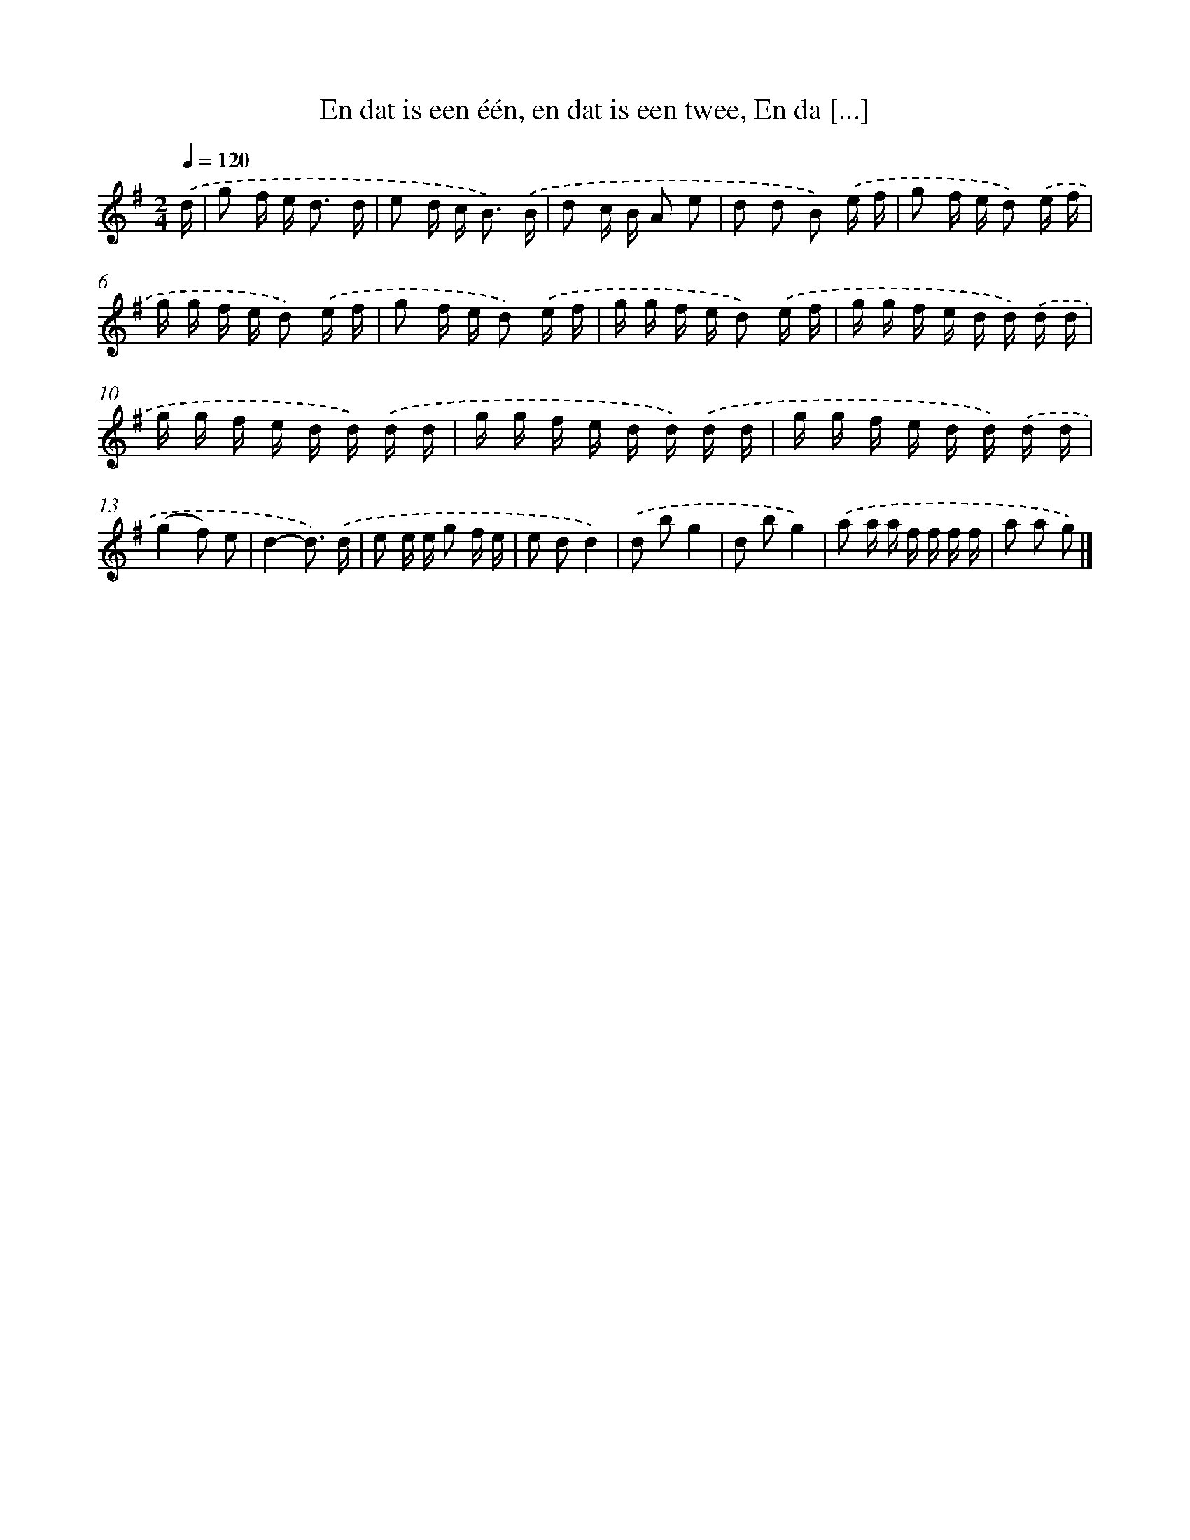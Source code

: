 X: 4252
T: En dat is een één, en dat is een twee, En da [...]
%%abc-version 2.0
%%abcx-abcm2ps-target-version 5.9.1 (29 Sep 2008)
%%abc-creator hum2abc beta
%%abcx-conversion-date 2018/11/01 14:36:07
%%humdrum-veritas 865479221
%%humdrum-veritas-data 3834491284
%%continueall 1
%%barnumbers 0
L: 1/16
M: 2/4
Q: 1/4=120
K: G clef=treble
.('d [I:setbarnb 1]|
g2 f e2< d2 d |
e2 d c2< B2) .('B |
d2 c B A2 e2 |
d2 d2 B2) .('e f |
g2 f e d2) .('e f |
g g f e d2) .('e f |
g2 f e d2) .('e f |
g g f e d2) .('e f |
g g f e d d) .('d d |
g g f e d d) .('d d |
g g f e d d) .('d d |
g g f e d d) .('d d |
(g4f2) e2 |
d4-d3) .('d |
e2 e e g2 f e |
e2 d2d4) |
.('d2 b2g4 |
d2 b2g4) |
.('a2 a a f f f f |
a2 a2 g2) |]
